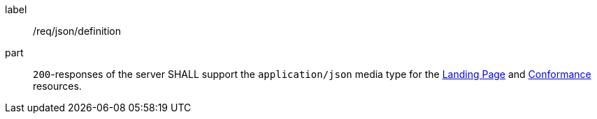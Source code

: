 [[req_json_definition]]
////
[width="90%",cols="2,6a"]
|===
^|*Requirement {counter:req-id}* |*/req/json/definition*
^|A|`200`-responses of the server SHALL support the `application/json` media type for the <<landing-page,Landing Page>> and <<conformance-classes,Conformance>> resources.
|===
////

[requirement]
====
[%metadata]
label:: /req/json/definition
part:: `200`-responses of the server SHALL support the `application/json` media type for the <<landing-page,Landing Page>> and <<conformance-classes,Conformance>> resources.
====
